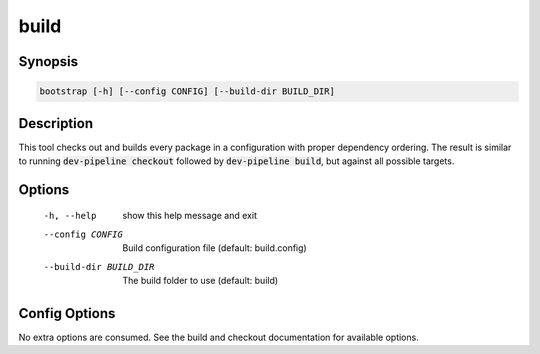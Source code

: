 build
=====

Synopsis
--------
.. code::

    bootstrap [-h] [--config CONFIG] [--build-dir BUILD_DIR]


Description
-----------
This tool checks out and builds every package in a configuration with proper
dependency ordering.  The result is similar to running
:code:`dev-pipeline checkout` followed by :code:`dev-pipeline build`, but
against all possible targets.


Options
-------
  -h, --help            show this help message and exit
  --config CONFIG       Build configuration file (default: build.config)
  --build-dir BUILD_DIR
                        The build folder to use (default: build)


Config Options
--------------
No extra options are consumed.  See the build and checkout documentation for
available options.


.. _CMake: https://www.cmake.org
